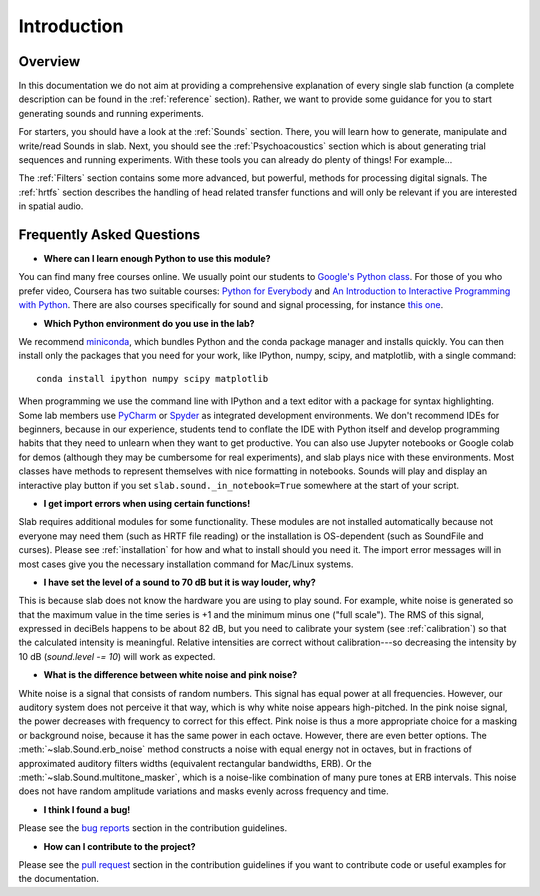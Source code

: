 Introduction
============

Overview
--------

In this documentation we do not aim at providing a comprehensive explanation of
every single slab function (a complete description can be found in the :ref:`reference` section).
Rather, we want to provide some guidance for you to start generating sounds and running experiments.

For starters, you should have a look at the :ref:`Sounds` section. There, you will learn how to
generate, manipulate and write/read Sounds in slab. Next, you should see the :ref:`Psychoacoustics`
section which is about generating trial sequences and running experiments. With these tools you can
already do plenty of things! For example...

The :ref:`Filters` section contains some more advanced, but powerful, methods for processing
digital signals. The :ref:`hrtfs` section describes the handling of head related transfer functions and
will only be relevant if you are interested in spatial audio.


Frequently Asked Questions
--------------------------

* **Where can I learn enough Python to use this module?**

You can find many free courses online. We usually point our students to `Google's Python class <https://developers.google.com/edu/python>`_. For those of you who prefer video, Coursera has two suitable courses: `Python for Everybody <https://www.coursera.org/learn/python>`_ and `An Introduction to Interactive Programming with Python <https://www.coursera.org/learn/interactive-python-1?trk=profile_certification_title>`_.
There are also courses specifically for sound and signal processing, for instance `this one <https://www.coursera.org/learn/audio-signal-processing>`_.


* **Which Python environment do you use in the lab?**

We recommend `miniconda <https://docs.conda.io/en/latest/miniconda.html>`_, which bundles Python and the conda package manager and installs quickly. You can then install only the packages that you need for your work, like IPython, numpy, scipy, and matplotlib, with a single command::

    conda install ipython numpy scipy matplotlib

When programming we use the command line with IPython and a text editor with a package for syntax highlighting. Some lab members use `PyCharm <https://www.jetbrains.com/pycharm/>`_ or `Spyder <https://www.spyder-ide.org>`_ as integrated development environments. We don't recommend IDEs for beginners, because in our experience, students tend to conflate the IDE with Python itself and develop programming habits that they need to unlearn when they want to get productive. You can also use Jupyter notebooks or Google colab for demos (although they may be cumbersome for real experiments), and slab plays nice with these environments. Most classes have methods to represent themselves with nice formatting in notebooks. Sounds will play and display an interactive play button if you set ``slab.sound._in_notebook=True`` somewhere at the start of your script.


* **I get import errors when using certain functions!**

Slab requires additional modules for some functionality. These modules are not installed automatically because not everyone may need them (such as HRTF file reading) or the installation is OS-dependent (such as SoundFile and curses). Please see :ref:`installation` for how and what to install should you need it. The import error messages will in most cases give you the necessary installation command for Mac/Linux systems.


* **I have set the level of a sound to 70 dB but it is way louder, why?**

This is because slab does not know the hardware you are using to play sound. For example, white noise is generated so that the maximum value in the time series is +1 and the minimum minus one ("full scale"). The RMS of this signal, expressed in deciBels happens to be about 82 dB, but you need to calibrate your system (see :ref:`calibration`) so that the calculated intensity is meaningful. Relative intensities are correct without calibration---so decreasing the intensity by 10 dB (`sound.level -= 10`) will work as expected.


* **What is the difference between white noise and pink noise?**

White noise is a signal that consists of random numbers. This signal has equal power at all frequencies. However, our auditory system does not perceive it that way, which is why white noise appears high-pitched. In the pink noise signal, the power decreases with frequency to correct for this effect. Pink noise is thus a more appropriate choice for a masking or background noise, because it has the same power in each octave. However, there are even better options. The :meth:`~slab.Sound.erb_noise` method constructs a noise with equal energy not in octaves, but in fractions of approximated auditory filters widths (equivalent rectangular bandwidths, ERB). Or the :meth:`~slab.Sound.multitone_masker`, which is a noise-like combination of many pure tones at ERB intervals. This noise does not have random amplitude variations and masks evenly across frequency and time.


* **I think I found a bug!**

Please see the `bug reports <https://github.com/user/DrMarc/soundlab/CONTRIBUTING.md#bugs>`_ section in the contribution guidelines.


* **How can I contribute to the project?**

Please see the `pull request <https://github.com/user/DrMarc/soundlab/CONTRIBUTING.md#pull-requests>`_ section in the contribution guidelines if you want to contribute code or useful examples for the documentation.
